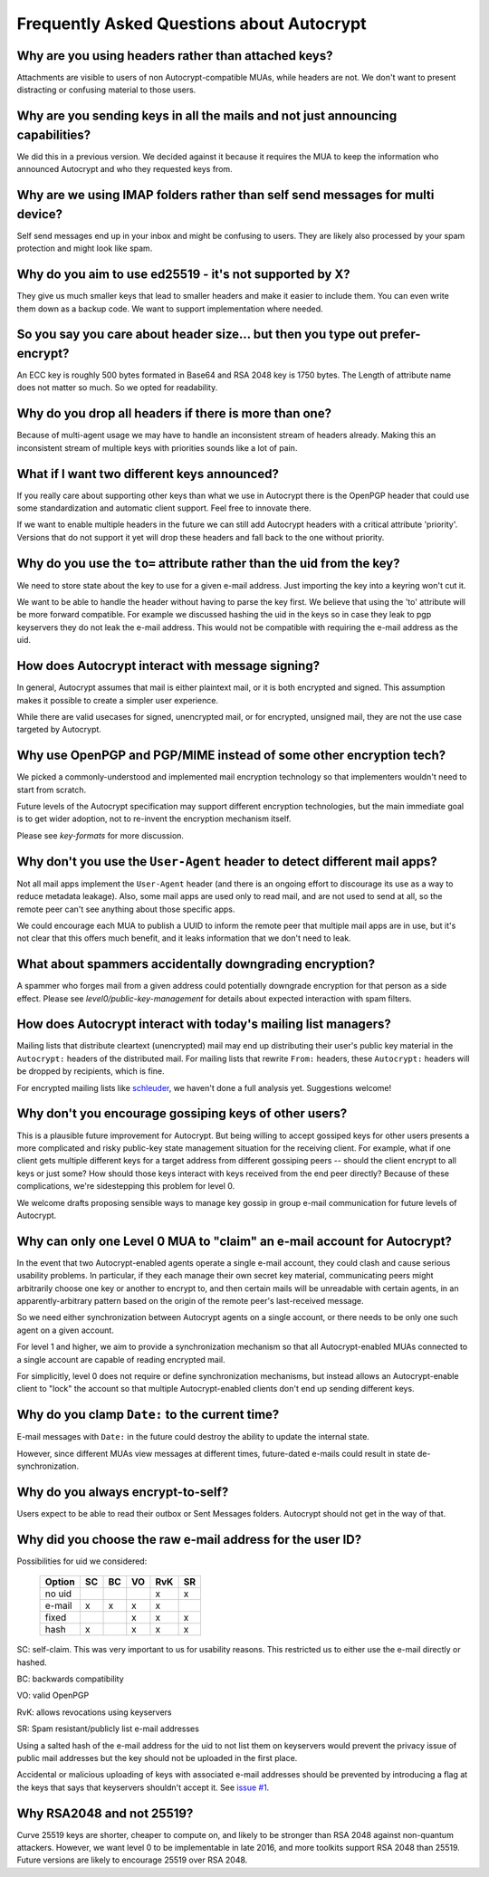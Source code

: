 Frequently Asked Questions about Autocrypt
==========================================

Why are you using headers rather than attached keys?
----------------------------------------------------

Attachments are visible to users of non Autocrypt-compatible MUAs,
while headers are not.  We don't want to present distracting or
confusing material to those users.

Why are you sending keys in all the mails and not just announcing capabilities?
-------------------------------------------------------------------------------

We did this in a previous version. We decided against it because it
requires the MUA to keep the information who announced Autocrypt and
who they requested keys from.


Why are we using IMAP folders rather than self send messages for multi device?
------------------------------------------------------------------------------

Self send messages end up in your inbox and might be confusing to
users. They are likely also processed by your spam protection and
might look like spam.


Why do you aim to use ed25519 - it's not supported by X?
--------------------------------------------------------

They give us much smaller keys that lead to smaller headers and make
it easier to include them. You can even write them down as a backup
code.  We want to support implementation where needed.


So you say you care about header size... but then you type out prefer-encrypt?
------------------------------------------------------------------------------

An ECC key is roughly 500 bytes formated in Base64 and RSA 2048 key is
1750 bytes.  The Length of attribute name does not matter so much. So
we opted for readability.


Why do you drop all headers if there is more than one?
------------------------------------------------------

Because of multi-agent usage we may have to handle an inconsistent stream of
headers already. Making this an inconsistent stream of multiple keys with
priorities sounds like a lot of pain.

What if I want two different keys announced?
--------------------------------------------

If you really care about supporting other keys than what we use in
Autocrypt there is the OpenPGP header that could use some standardization and
automatic client support. Feel free to innovate there.

If we want to enable multiple headers in the future we can still add Autocrypt
headers with a critical attribute 'priority'. Versions that do not support it
yet will drop these headers and fall back to the one without priority.


Why do you use the ``to=`` attribute rather than the uid from the key?
----------------------------------------------------------------------

We need to store state about the key to use for a given e-mail
address. Just importing the key into a keyring won't cut it.

We want to be able to handle the header without having to parse the
key first.  We believe that using the 'to' attribute will be more
forward compatible. For example we discussed hashing the uid in the
keys so in case they leak to pgp keyservers they do not leak the e-mail
address. This would not be compatible with requiring the e-mail address
as the uid.

How does Autocrypt interact with message signing?
-------------------------------------------------

In general, Autocrypt assumes that mail is either plaintext mail, or
it is both encrypted and signed.  This assumption makes it possible to
create a simpler user experience.

While there are valid usecases for signed, unencrypted mail, or for
encrypted, unsigned mail, they are not the use case targeted by
Autocrypt.

Why use OpenPGP and PGP/MIME instead of some other encryption tech?
-------------------------------------------------------------------

We picked a commonly-understood and implemented mail encryption
technology so that implementers wouldn't need to start from scratch.

Future levels of the Autocrypt specification may support different
encryption technologies, but the main immediate goal is to get wider
adoption, not to re-invent the encryption mechanism itself.

Please see `key-formats` for more discussion.

Why don't you use the ``User-Agent`` header to detect different mail apps?
--------------------------------------------------------------------------

Not all mail apps implement the ``User-Agent`` header (and there is an
ongoing effort to discourage its use as a way to reduce metadata
leakage).  Also, some mail apps are used only to read mail, and are
not used to send at all, so the remote peer can't see anything about
those specific apps.

We could encourage each MUA to publish a UUID to inform the remote
peer that multiple mail apps are in use, but it's not clear that this
offers much benefit, and it leaks information that we don't need to
leak.

What about spammers accidentally downgrading encryption?
--------------------------------------------------------

A spammer who forges mail from a given address could potentially
downgrade encryption for that person as a side effect.  Please see
`level0/public-key-management` for details about expected interaction
with spam filters.

How does Autocrypt interact with today's mailing list managers?
---------------------------------------------------------------

Mailing lists that distribute cleartext (unencrypted) mail may end up
distributing their user's public key material in the ``Autocrypt:``
headers of the distributed mail.  For mailing lists that rewrite
``From:`` headers, these ``Autocrypt:`` headers will be dropped by
recipients, which is fine.  

For encrypted mailing lists like `schleuder
<http://schleuder2.nadir.org/>`_, we haven't done a full analysis yet.
Suggestions welcome!

Why don't you encourage gossiping keys of other users?
------------------------------------------------------

This is a plausible future improvement for Autocrypt.  But being
willing to accept gossiped keys for other users presents a more
complicated and risky public-key state management situation for the
receiving client.  For example, what if one client gets multiple
different keys for a target address from different gossiping peers --
should the client encrypt to all keys or just some?  How should those
keys interact with keys received from the end peer directly? Because
of these complications, we're sidestepping this problem for level 0.

We welcome drafts proposing sensible ways to manage key gossip in
group e-mail communication for future levels of Autocrypt.

Why can only one Level 0 MUA to "claim" an e-mail account for Autocrypt?
------------------------------------------------------------------------

In the event that two Autocrypt-enabled agents operate a single
e-mail account, they could clash and cause serious usability problems.
In particular, if they each manage their own secret key material,
communicating peers might arbitrarily choose one key or another to
encrypt to, and then certain mails will be unreadable with certain
agents, in an apparently-arbitrary pattern based on the origin of the
remote peer's last-received message.

So we need either synchronization between Autocrypt agents on a single
account, or there needs to be only one such agent on a given account.

For level 1 and higher, we aim to provide a synchronization mechanism
so that all Autocrypt-enabled MUAs connected to a single account are
capable of reading encrypted mail.

For simplicitly, level 0 does not require or define synchronization
mechanisms, but instead allows an Autocrypt-enable client to "lock"
the account so that multiple Autocrypt-enabled clients don't end up
sending different keys.

.. todo::

   Describe the tradeoffs and workflow for level-0 agents sharing an
   account with future level-1 clients, or failure modes (e.g. lockout
   by an agent you no longer use)


Why do you clamp ``Date:`` to the current time?
-----------------------------------------------

E-mail messages with ``Date:`` in the future could destroy the ability
to update the internal state.

However, since different MUAs view messages at different times,
future-dated e-mails could result in state de-synchronization.

.. todo::

   deeper analysis of this state de-sync issue with future-dated
   e-mails, or alternate, more-stable approaches to dealing with wrong
   ``Date:`` headers.

Why do you always encrypt-to-self?
----------------------------------

Users expect to be able to read their outbox or Sent Messages folders.
Autocrypt should not get in the way of that.


Why did you choose the raw e-mail address for the user ID?
----------------------------------------------------------

Possibilities for uid we considered:

 ======= == == == === ==
 Option  SC BC VO RvK SR
 ======= == == == === ==
 no uid            x  x
 e-mail  x  x   x  x
 fixed         x   x  x
 hash    x      x   x x
 ======= == == == === ==

SC: self-claim. This was very important to us for usability
reasons. This restricted us to either use the e-mail directly or
hashed.

BC: backwards compatibility

VO: valid OpenPGP

RvK: allows revocations using keyservers

SR: Spam resistant/publicly list e-mail addresses

Using a salted hash of the e-mail address for the uid to not list them
on keyservers would prevent the privacy issue of public mail addresses
but the key should not be uploaded in the first place.

Accidental or malicious uploading of keys with associated e-mail
addresses should be prevented by introducing a flag at the keys that
says that keyservers shouldn't accept it.  See `issue #1
<https://github.com/autocrypt/autocrypt/issues/1>`_.


Why RSA2048 and not 25519?
--------------------------

Curve 25519 keys are shorter, cheaper to compute on, and likely to be
stronger than RSA 2048 against non-quantum attackers.  However, we
want level 0 to be implementable in late 2016, and more toolkits
support RSA 2048 than 25519.  Future versions are likely to encourage
25519 over RSA 2048.
